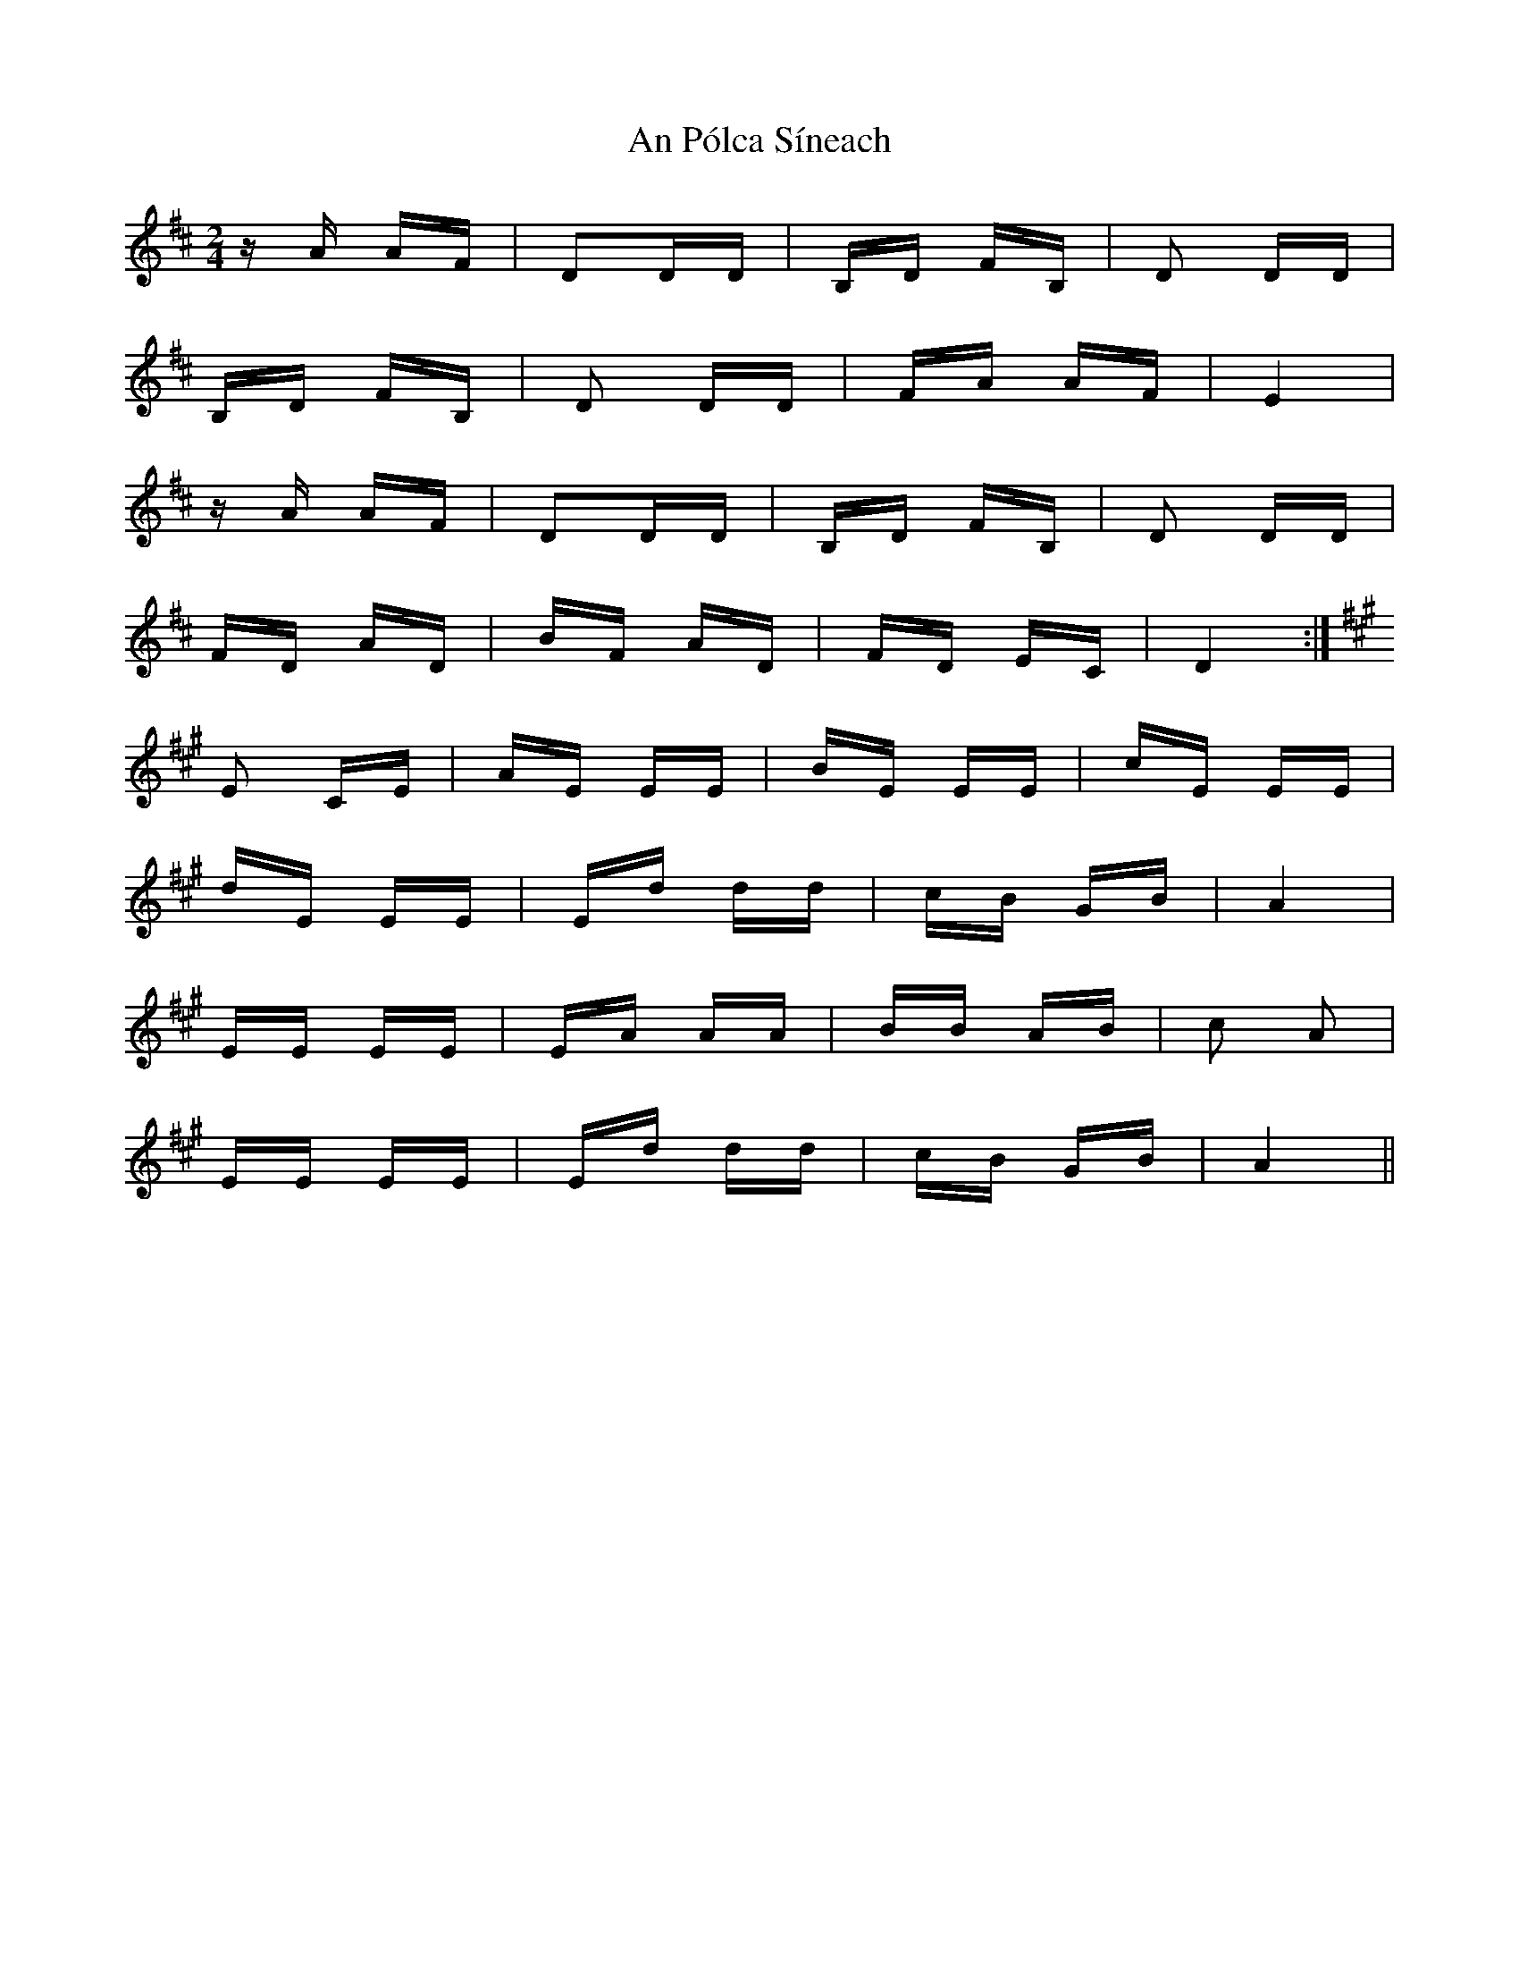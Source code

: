X: 1354
T: An Pólca Síneach
R: polka
M: 2/4
K: Dmajor
zA AF|D2DD|B,D FB,|D2 DD|
B,D FB,|D2 DD|FA AF|E4|
zA AF|D2DD|B,D FB,|D2 DD|
FD AD|BF AD|FD EC|D4:|
K:A
E2 CE|AE EE|BE EE|cE EE|
dE EE|Ed dd|cB GB|A4|
EE EE|EA AA|BB AB|c2 A2|
EE EE|Ed dd|cB GB|A4||

